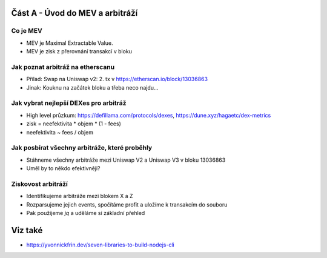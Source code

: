 Část A - Úvod do MEV a arbitráží
================================

Co je MEV
+++++++++

- MEV je Maximal Extractable Value.
- MEV je zisk z přerovnání transakcí v bloku


Jak poznat arbitráž na etherscanu
+++++++++++++++++++++++++++++++++

- Přílad: Swap na Uniswap v2: 2. tx v https://etherscan.io/block/13036863
- Jinak:  Kouknu na začátek bloku a třeba neco najdu...


Jak vybrat nejlepší DEXes pro arbitráž
+++++++++++++++++++++++++++++++++++++

- High level průzkum: https://defillama.com/protocols/dexes, https://dune.xyz/hagaetc/dex-metrics
- zisk = neefektivita * objem * (1 - fees)
- neefektivita ~ fees / objem


Jak posbírat všechny arbitráže, které proběhly
++++++++++++++++++++++++++++++++++++++++++++++

- Stáhneme všechny arbitráže mezi Uniswap V2 a Uniswap V3 v bloku 13036863
- Uměl by to někdo efektivněji?


Ziskovost arbitráží
+++++++++++++++++++

- Identifikujeme arbitráže mezi blokem X a Z
- Rozparsujeme jejich events, spočítáme profit a uložíme k transakcím do souboru
- Pak použijeme `jq` a uděláme si základní přehled


Viz také
========

- https://yvonnickfrin.dev/seven-libraries-to-build-nodejs-cli
